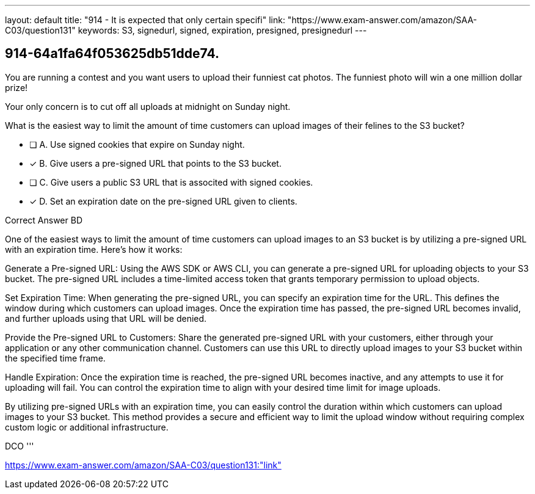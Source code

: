 ---
layout: default 
title: "914 - It is expected that only certain specifi"
link: "https://www.exam-answer.com/amazon/SAA-C03/question131"
keywords: S3, signedurl, signed, expiration, presigned, presignedurl
---


[.question]
== 914-64a1fa64f053625db51dde74.


****

[.query]
--

You are running a contest and you want users to upload their funniest cat photos. The funniest photo will win a one million dollar prize!

Your only concern is to cut off all uploads at midnight on Sunday night.

What is the easiest way to limit the amount of time customers can upload images of their felines to the S3 bucket?

--

[.list]
--
* [ ] A. Use signed cookies that expire on Sunday night.
* [*] B. Give users a pre-signed URL that points to the S3 bucket.
* [ ] C. Give users a public S3 URL that is associted with signed cookies.
* [*] D. Set an expiration date on the pre-signed URL given to clients.

--
****

[.answer]
Correct Answer  BD

[.explanation]
--
One of the easiest ways to limit the amount of time customers can upload images to an S3 bucket is by utilizing a pre-signed URL with an expiration time. Here's how it works:

Generate a Pre-signed URL: Using the AWS SDK or AWS CLI, you can generate a pre-signed URL for uploading objects to your S3 bucket. The pre-signed URL includes a time-limited access token that grants temporary permission to upload objects.

Set Expiration Time: When generating the pre-signed URL, you can specify an expiration time for the URL. This defines the window during which customers can upload images. Once the expiration time has passed, the pre-signed URL becomes invalid, and further uploads using that URL will be denied.

Provide the Pre-signed URL to Customers: Share the generated pre-signed URL with your customers, either through your application or any other communication channel. Customers can use this URL to directly upload images to your S3 bucket within the specified time frame.

Handle Expiration: Once the expiration time is reached, the pre-signed URL becomes inactive, and any attempts to use it for uploading will fail. You can control the expiration time to align with your desired time limit for image uploads.

By utilizing pre-signed URLs with an expiration time, you can easily control the duration within which customers can upload images to your S3 bucket. This method provides a secure and efficient way to limit the upload window without requiring complex custom logic or additional infrastructure.
--

[.ka]
DCO
'''



https://www.exam-answer.com/amazon/SAA-C03/question131:"link"


